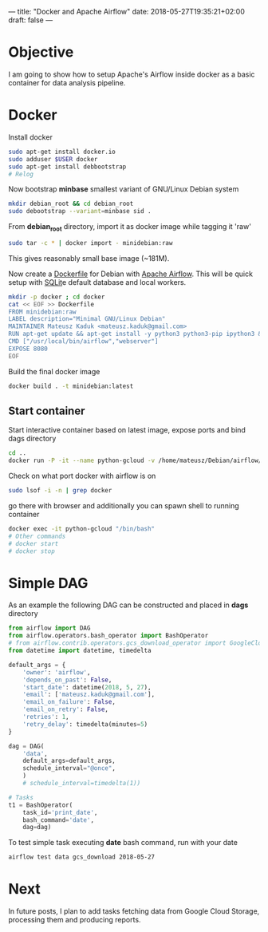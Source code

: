 ---
title: "Docker and Apache Airflow"
date: 2018-05-27T19:35:21+02:00
draft: false
---
* Objective
I am going to show how to setup Apache's Airflow inside docker as a basic container for data analysis pipeline.

* Docker
Install docker
#+BEGIN_SRC bash
sudo apt-get install docker.io
sudo adduser $USER docker
sudo apt-get install debbootstrap
# Relog
#+END_SRC

Now bootstrap *minbase* smallest variant of GNU/Linux Debian system
#+BEGIN_SRC bash
mkdir debian_root && cd debian_root
sudo debootstrap --variant=minbase sid .
#+END_SRC

From *debian_root* directory, import it as docker image while tagging it 'raw'
#+BEGIN_SRC bash
sudo tar -c * | docker import - minidebian:raw
#+END_SRC
This gives reasonably small base image (~181M).

Now create a [[https://docs.docker.com/engine/reference/builder/][Dockerfile]] for Debian with [[https://airflow.incubator.apache.org/][Apache Airflow]].
This will be quick setup with [[https://sqlite.org][SQLit]]e default database and local workers.
#+BEGIN_SRC bash
mkdir -p docker ; cd docker
cat << EOF >> Dockerfile
FROM minidebian:raw
LABEL description="Minimal GNU/Linux Debian"
MAINTAINER Mateusz Kaduk <mateusz.kaduk@gmail.com>
RUN apt-get update && apt-get install -y python3 python3-pip ipython3 && pip3 install apache-airflow[gcp_api]==1.8.2 && airflow initdb
CMD ["/usr/local/bin/airflow","webserver"]
EXPOSE 8080
EOF
#+END_SRC

Build the final docker image
#+BEGIN_SRC bash
docker build . -t minidebian:latest
#+END_SRC

** Start container
Start interactive container based on latest image, expose ports and bind dags directory
#+BEGIN_SRC bash
cd ..
docker run -P -it --name python-gcloud -v /home/mateusz/Debian/airflow/:/root/airflow/dags minidebian:latest
#+END_SRC

Check on what port docker with airflow is on
#+BEGIN_SRC bash
sudo lsof -i -n | grep docker
#+END_SRC

go there with browser and additionally you can spawn shell to running container

#+BEGIN_SRC bash
docker exec -it python-gcloud "/bin/bash"
# Other commands
# docker start
# docker stop
#+END_SRC
* Simple DAG

As an example the following DAG can be constructed and placed in *dags* directory

#+BEGIN_SRC python
from airflow import DAG
from airflow.operators.bash_operator import BashOperator
# from airflow.contrib.operators.gcs_download_operator import GoogleCloudStorageDownloadOperator
from datetime import datetime, timedelta

default_args = {
    'owner': 'airflow',
    'depends_on_past': False,
    'start_date': datetime(2018, 5, 27),
    'email': ['mateusz.kaduk@gmail.com'],
    'email_on_failure': False,
    'email_on_retry': False,
    'retries': 1,
    'retry_delay': timedelta(minutes=5)
}

dag = DAG(
    'data',
    default_args=default_args,
    schedule_interval="@once",
    )
    # schedule_interval=timedelta(1))
 
# Tasks
t1 = BashOperator(
    task_id='print_date',
    bash_command='date',
    dag=dag)
#+END_SRC

To test simple task executing *date* bash command, run with your date
#+BEGIN_SRC bash
airflow test data gcs_download 2018-05-27
#+END_SRC

* Next
In future posts, I plan to add tasks fetching data from Google Cloud Storage, processing them and producing reports.
